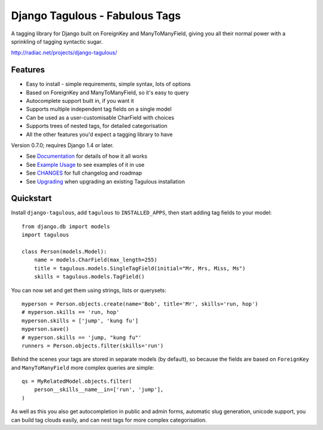 ===============================
Django Tagulous - Fabulous Tags
===============================

A tagging library for Django built on ForeignKey and ManyToManyField, giving
you all their normal power with a sprinkling of tagging syntactic sugar.

http://radiac.net/projects/django-tagulous/

.. image:: https://travis-ci.org/radiac/django-tagulous.svg?branch=master
    :target: https://travis-ci.org/radiac/django-tagulous


Features
========

* Easy to install - simple requirements, simple syntax, lots of options
* Based on ForeignKey and ManyToManyField, so it's easy to query
* Autocomplete support built in, if you want it
* Supports multiple independent tag fields on a single model
* Can be used as a user-customisable CharField with choices
* Supports trees of nested tags, for detailed categorisation
* All the other features you'd expect a tagging library to have

Version 0.7.0; requires Django 1.4 or later.

* See `Documentation <docs/index.rst>`_ for details of how it all works
* See `Example Usage <docs/usage.rst>`_ to see examples of it in use
* See `CHANGES <CHANGES>`_ for full changelog and roadmap
* See `Upgrading <docs/upgrading.rst>`_ when upgrading an existing Tagulous
  installation


Quickstart
==========

Install ``django-tagulous``, add ``tagulous`` to ``INSTALLED_APPS``, then start
adding tag fields to your model::

    from django.db import models
    import tagulous
    
    class Person(models.Model):
        name = models.CharField(max_length=255)
        title = tagulous.models.SingleTagField(initial="Mr, Mrs, Miss, Ms")
        skills = tagulous.models.TagField()

You can now set and get them using strings, lists or querysets::
    
    myperson = Person.objects.create(name='Bob', title='Mr', skills='run, hop')
    # myperson.skills == 'run, hop'
    myperson.skills = ['jump', 'kung fu']
    myperson.save()
    # myperson.skills == 'jump, "kung fu"'
    runners = Person.objects.filter(skills='run')

Behind the scenes your tags are stored in separate models (by default), so
because the fields are based on ``ForeignKey`` and ``ManyToManyField`` more
complex queries are simple::

    qs = MyRelatedModel.objects.filter(
        person__skills__name__in=['run', 'jump'],
    )

As well as this you also get autocompletion in public and admin forms,
automatic slug generation, unicode support, you can build tag clouds easily,
and can nest tags for more complex categorisation.
